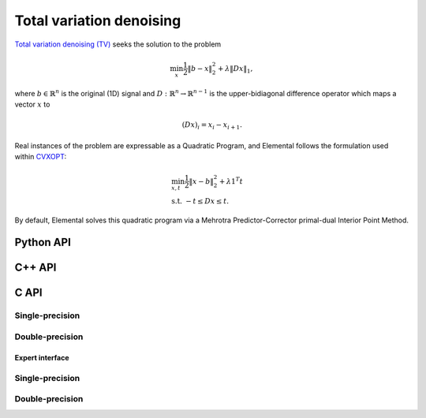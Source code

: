 Total variation denoising
=========================
`Total variation denoising (TV) <http://www.sciencedirect.com/science/article/pii/016727899290242F>`__
seeks the solution to the problem

.. math::

   \min_x \frac{1}{2} \| b - x \|_2^2 + \lambda \| D x \|_1,

where :math:`b \in \mathbb{R}^n` is the original (1D) signal and 
:math:`D : \mathbb{R}^n \rightarrow \mathbb{R}^{n-1}` is the upper-bidiagonal
difference operator which maps a vector :math:`x` to 

.. math::

   (D x)_i = x_i - x_{i+1}.

Real instances of the problem are expressable as a Quadratic Program, and 
Elemental follows the formulation used within `CVXOPT <http://cvxopt.org/>`__: 

.. math::

   & \min_{x,t} \frac{1}{2} \| x - b \|_2^2 + \lambda 1^T t \\
   & \text{s.t. } -t \le D x \le t.

By default, Elemental solves this quadratic program via a Mehrotra 
Predictor-Corrector primal-dual Interior Point Method.

Python API
----------
.. py:function:: TV(b,lambd[,ctrl=None])

C++ API
-------
.. cpp:function:: void TV( const Matrix<Real>& b, Real lambda, Matrix<Real>& x, const qp::affine::Ctrl<Real>& ctrl=qp::affine::Ctrl<Real>() )
.. cpp:function:: void TV( const AbstractDistMatrix<Real>& b, Real lambda, AbstractDistMatrix<Real>& x, const qp::affine::Ctrl<Real>& ctrl=qp::affine::Ctrl<Real>() )
.. cpp:function:: void TV( const DistMultiVec<Real>& b, Real lambda, DistMultiVec<Real>& x, const qp::affine::Ctrl<Real>& ctrl=qp::affine::Ctrl<Real>() )

C API
-----

Single-precision
""""""""""""""""

.. c:function:: ElError ElTV_s( ElConstMatrix_s b, float lambda, ElMatrix_s x )
.. c:function:: ElError ElTVDist_s( ElConstDistMatrix_s b, float lambda, ElDistMatrix_s x )
.. c:function:: ElError ElTVSparse_s( ElConstMatrix_s b, float lambda, ElMatrix_s x )
.. c:function:: ElError ElTVDistSparse_s( ElConstDistMultiVec_s b, float lambda, ElDistMultiVec_s x )


Double-precision
""""""""""""""""

.. c:function:: ElError ElTV_d( ElConstMatrix_d b, double lambda, ElMatrix_d x )
.. c:function:: ElError ElTVDist_d( ElConstDistMatrix_d b, double lambda, ElDistMatrix_d x )
.. c:function:: ElError ElTVSparse_d( ElConstMatrix_d b, double lambda, ElMatrix_d x )
.. c:function:: ElError ElTVDistSparse_d( ElConstDistMultiVec_d b, double lambda, ElDistMultiVec_d x )


Expert interface
^^^^^^^^^^^^^^^^

Single-precision
""""""""""""""""

.. c:function:: ElError ElTVX_s( ElConstMatrix_s b, float lambda, ElMatrix_s x, ElQPAffineCtrl_s ctrl )
.. c:function:: ElError ElTVXDist_s( ElConstDistMatrix_s b, float lambda, ElDistMatrix_s x, ElQPAffineCtrl_s ctrl )
.. c:function:: ElError ElTVXSparse_s( ElConstMatrix_s b, float lambda, ElMatrix_s x, ElQPAffineCtrl_s ctrl )
.. c:function:: ElError ElTVXDistSparse_s( ElConstDistMultiVec_s b, float lambda, ElDistMultiVec_s x, ElQPAffineCtrl_s ctrl )


Double-precision
""""""""""""""""

.. c:function:: ElError ElTVX_d( ElConstMatrix_d b, double lambda, ElMatrix_d x, ElQPAffineCtrl_d ctrl )
.. c:function:: ElError ElTVXDist_d( ElConstDistMatrix_d b, double lambda, ElDistMatrix_d x, ElQPAffineCtrl_d ctrl )
.. c:function:: ElError ElTVXSparse_d( ElConstMatrix_d b, double lambda, ElMatrix_d x, ElQPAffineCtrl_d ctrl )
.. c:function:: ElError ElTVXDistSparse_d( ElConstDistMultiVec_d b, double lambda, ElDistMultiVec_d x, ElQPAffineCtrl_d ctrl )


